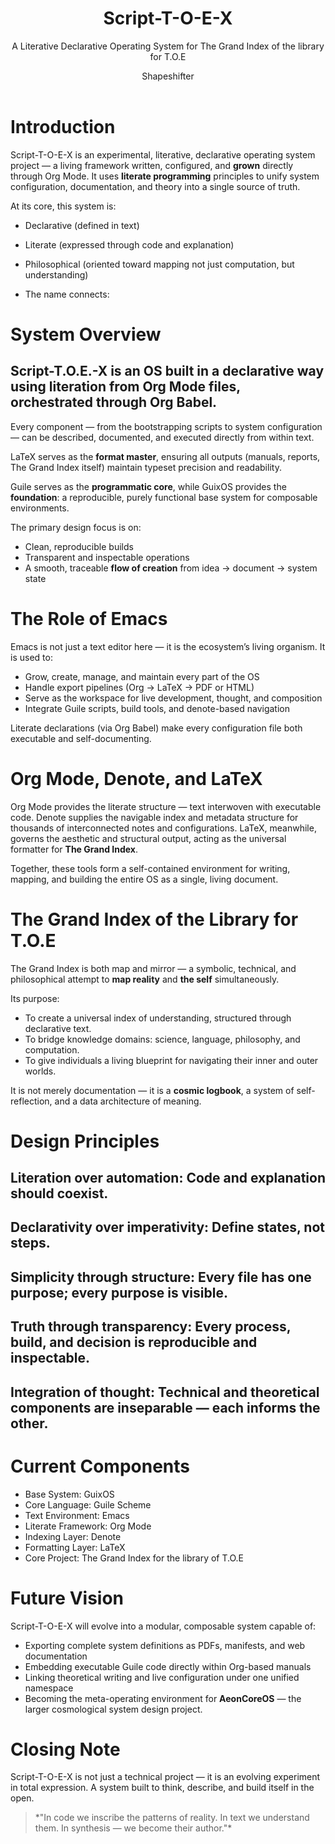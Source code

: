 #+TITLE: Script-T-O-E-X
#+SUBTITLE: A Literative Declarative Operating System for The Grand Index of the library for T.O.E
#+AUTHOR: Shapeshifter
#+OPTIONS: toc:2 num:nil
#+PROPERTY: header-args :eval never-export

* Introduction
Script-T-O-E-X is an experimental, literative, declarative operating system project —  
a living framework written, configured, and *grown* directly through Org Mode.  
It uses *literate programming* principles to unify system configuration, documentation, and theory into a single source of truth.  

At its core, this system is:
- Declarative (defined in text)
- Literate (expressed through code and explanation)
- Philosophical (oriented toward mapping not just computation, but understanding)

+ The name connects:
 ** Script → The literate expression, written in Org + Guile + LaTeX  
 ** T.O.E. → The “Theory of Everything” concept, here meaning total systemic coherence  
 ** X  → The experimental synthesis; TeX as the formatting backbone

* System Overview
** Script-T.O.E.-X is an OS built in a *declarative way* using *literation* from Org Mode files, orchestrated through *Org Babel*.  
Every component — from the bootstrapping scripts to system configuration — can be described, documented, and executed directly from within text.

LaTeX serves as the *format master*, ensuring all outputs (manuals, reports, The Grand Index itself) maintain typeset precision and readability.

Guile serves as the *programmatic core*,  
while GuixOS provides the *foundation*: a reproducible, purely functional base system for composable environments.

The primary design focus is on:
- Clean, reproducible builds  
- Transparent and inspectable operations  
- A smooth, traceable *flow of creation* from idea → document → system state

* The Role of Emacs
Emacs is not just a text editor here — it is the ecosystem’s living organism.  
It is used to:
- Grow, create, manage, and maintain every part of the OS  
- Handle export pipelines (Org → LaTeX → PDF or HTML)  
- Serve as the workspace for live development, thought, and composition  
- Integrate Guile scripts, build tools, and denote-based navigation

Literate declarations (via Org Babel) make every configuration file both executable and self-documenting.

* Org Mode, Denote, and LaTeX
Org Mode provides the literate structure — text interwoven with executable code.  
Denote supplies the navigable index and metadata structure for thousands of interconnected notes and configurations.  
LaTeX, meanwhile, governs the aesthetic and structural output, acting as the universal formatter for *The Grand Index*.

Together, these tools form a self-contained environment for writing, mapping, and building the entire OS as a single, living document.

* The Grand Index of the Library for T.O.E
The Grand Index is both map and mirror —  
a symbolic, technical, and philosophical attempt to *map reality* and *the self* simultaneously.

Its purpose:
- To create a universal index of understanding, structured through declarative text.  
- To bridge knowledge domains: science, language, philosophy, and computation.  
- To give individuals a living blueprint for navigating their inner and outer worlds.

It is not merely documentation — it is a *cosmic logbook*, a system of self-reflection, and a data architecture of meaning.

* Design Principles
** Literation over automation: Code and explanation should coexist.  
** Declarativity over imperativity: Define states, not steps. 
** Simplicity through structure: Every file has one purpose; every purpose is visible.  
** Truth through transparency: Every process, build, and decision is reproducible and inspectable.
** Integration of thought: Technical and theoretical components are inseparable — each informs the other.
 

* Current Components
- Base System: GuixOS
- Core Language: Guile Scheme
- Text Environment: Emacs
- Literate Framework: Org Mode
- Indexing Layer: Denote
- Formatting Layer: LaTeX
- Core Project: The Grand Index for the library of T.O.E

* Future Vision
Script-T-O-E-X will evolve into a modular, composable system capable of:
- Exporting complete system definitions as PDFs, manifests, and web documentation  
- Embedding executable Guile code directly within Org-based manuals  
- Linking theoretical writing and live configuration under one unified namespace  
- Becoming the meta-operating environment for *AeonCoreOS* — the larger cosmological system design project.

* Closing Note
Script-T-O-E-X is not just a technical project —  
it is an evolving experiment in total expression.  
A system built to think, describe, and build itself in the open.

#+BEGIN_QUOTE
*"In code we inscribe the patterns of reality.  
In text we understand them.  
In synthesis — we become their author."*
#+END_QUOTE
